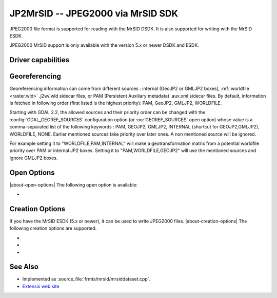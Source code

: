 .. _raster.jp2mrsid:

================================================================================
JP2MrSID -- JPEG2000 via MrSID SDK
================================================================================

.. shortname:: JP2MrSID

.. build_dependencies:: MrSID SDK

JPEG2000 file format is supported for reading with the MrSID DSDK. It is
also supported for writing with the MrSID ESDK.

JPEG2000 MrSID support is only available with the version 5.x or newer
DSDK and ESDK.

Driver capabilities
-------------------

.. supports_createcopy::

.. supports_georeferencing::

.. supports_virtualio::

Georeferencing
--------------

Georeferencing information can come from different sources : internal
(GeoJP2 or GMLJP2 boxes), :ref:`worldfile <raster.wld>` .j2w/.wld sidecar
files, or PAM (Persistent Auxiliary metadata) .aux.xml sidecar files. By
default, information is fetched in following order (first listed is the
highest priority): PAM, GeoJP2, GMLJP2, WORLDFILE.

Starting with GDAL 2.2, the allowed sources and their priority order can
be changed with the :config:`GDAL_GEOREF_SOURCES` configuration option (or
:oo:`GEOREF_SOURCES` open option) whose value is a comma-separated list of the
following keywords : PAM, GEOJP2, GMLJP2, INTERNAL (shortcut for
GEOJP2,GMLJP2), WORLDFILE, NONE. Earlier mentioned sources take
priority over later ones. A non mentioned source will be ignored.

For example setting it to "WORLDFILE,PAM,INTERNAL" will make a
geotransformation matrix from a potential worldfile priority over PAM
or internal JP2 boxes. Setting it to "PAM,WORLDFILE,GEOJP2" will use the
mentioned sources and ignore GMLJP2 boxes.

Open Options
------------

|about-open-options|
The following open option is available:

-  .. oo:: GEOREF_SOURCES
      :since: 2.2

      Define which georeferencing
      sources are allowed and their priority order. See
      `Georeferencing`_ paragraph.


Creation Options
----------------

If you have the MrSID ESDK (5.x or newer), it can be used to write
JPEG2000 files.
|about-creation-options|
The following creation options are supported.

-  .. co:: WORLDFILE
      :choices: YES

      to write an ESRI world file (with the extension .j2w).
      See :ref:`World Files <raster.wld>` section for details.

-  .. co:: COMPRESSION

      Indicates the desired compression ratio. Zero
      indicates lossless compression. Twenty would indicate a 20:1
      compression ratio (the image would be compressed to 1/20 its original
      size).

-  .. co:: XMLPROFILE
      :choices: <filename>

      Indicates a path to an
      Extensis-specific XML profile that can be used to set JPEG2000
      encoding parameters. They can be created using the MrSID ESDK, or
      with GeoExpress, or by hand using the following example as a
      template:

      ::

         <?xml version="1.0"?>
         <Jp2Profile version="1.0">
           <Header>
             <name>Default</name>
             <description>Extensis preferred settings (20051216)</description>
           </Header>
           <Codestream>
             <layers>
               8
             </layers>
             <levels>
               99
             </levels>
             <tileSize>
               0 0
             </tileSize>
             <progressionOrder>
               RPCL
             </progressionOrder>
             <codeblockSize>
               64 64
             </codeblockSize>
             <pltMarkers>
               true
             </pltMarkers>
             <wavelet97>
               false
             </wavelet97>
             <precinctSize>
               256 256
             </precinctSize>
           </Codestream>
         </Jp2Profile>

See Also
--------

-  Implemented as :source_file:`frmts/mrsid/mrsiddataset.cpp`.
-  `Extensis web site <http://www.extensis.com/support/developers>`__
